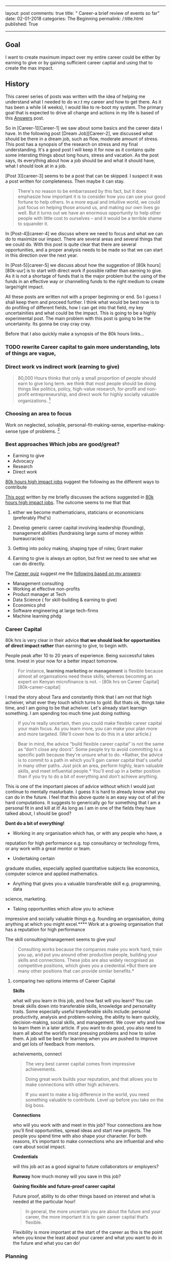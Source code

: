 --------------

layout: post comments: true title: " Career-a brief review of events so
far" date: 02-01-2018 categories: The Beginning permalink: /:title.html
published: True

--------------
** Goal

I want to create maximum impact over my entire career could be either
by earning to give or by gaining sufficient career captial and using
that to create the max impact.

** History

This career series of posts was written with the idea of helping me
understand what I needed to do w.r.t my career and how to get there. As
it has been a while (4 weeks), I would like to re-boot my system. The
primary goal that is expected to drive all change and actions in my life
is based of this [[/Answers-finale.html][Answers]] post.

So in [Career-1][Career-1] we saw about some basics and the career data
I have. In the following post [Dream Job][Career-2], we discussed what
should be there in a dream job, such as flow, moderate amount of stress.
This post has a synopsis of the research on stress and my final
understanding. It's a good post I will keep it for now as it contains
quite some intersting things about long hours, stress and vacation. As
the post says, its everything about how a job should be and what it
should have, what I should look at in a job.

[Post 3][career-3] seems to be a post that can be skipped. I suspect it
was a post written for completeness. Then maybe it can stay.

#+BEGIN_QUOTE
  There's no reason to be embarrassed by this fact, but it does
  emphasize how important it is to consider how you can use your good
  fortune to help others. In a more equal and intuitive world, we could
  just focus on helping those around us, and making our own lives go
  well. But it turns out we have an enormous opportunity to help other
  people with little cost to ourselves -- and it would be a terrible
  shame to squander it.
#+END_QUOTE

In [Post-4][career-4] we discuss where we need to focus and what we can
do to maximize our impact. There are several areas and several things
that we could do. With this post is quite clear that there are several
opportunities, and a proper analysis needs to be made so that we can
start in this direction over the next year.

In [Post-5][career-5] we discuss about how the suggestion of [80k
hours][80k-uur] is to start with direct work if possible rather than
earning to give. As it is not a shortage of funds that is the major
problem but the using of the funds in an effective way or channelling
funds to the right medium to create large/right impact.

All these posts are written not with a proper beginning or end. So I
guess I shall keep them and proceed further. I think what would be best
now is to do profiling of different fields, how I can get into that
field, my key uncertainities and what could be the impact. This is going
to be a highly experimental post. The main problem with this post is
going to be the uncertainity. Its gonna be cray cray cray.

Before that I also quickly make a synopsis of the 80k hours links...


*** TODO rewrite Career capital to gain more understanding, lots of things are vague,
*** Direct work vs indirect work (earning to give)

#+BEGIN_QUOTE
  80,000 Hours thinks that only a small proportion of people should earn
  to give long term.
  we think that most people should be doing things like politics,
  policy, high-value research, for-profit and non-profit
  entrepreneurship, and direct work for highly socially valuable
  organizations.  [1]
#+END_QUOTE

*** Choosing an area to focus

Work on neglected, solvable, personal-fit-making-sense,
expertise-making-sense type of problems.  [2]

*** Best approaches Which jobs are good/great?

-  Earning to give
-  Advocacy
-  Research
-  Direct work

[[https://80000hours.org/career-guide/high-impact-jobs/][80k hours high impact jobs]] suggest the following as the different ways to contribute

[[/career(5).html][This post]] written by me briefly discusses the
actions suggested in
[[https://80000hours.org/career-guide/high-impact-jobs/][80k hours high impact jobs]]. The outcome seems to me that that

1. either we become mathematicians, staticians or economicians
   (preferably Phd's)

2. Develop generic career capital involving leadership (founding),
   management abilities (fundraising large sums of money within
   bureaucracies)

3. Getting into policy making, shaping type of roles; Grant maker

4. Earning to give is always an option, but first we need to see what we
   can do directly.

The [[https://80000hours.org/career-quiz/#/][Career quiz]] suggest me the [[https://80000hours.org/career-quiz/#/quantitative=yes&verbalAndSocial=yes&riskTolerance=no&challengeTolerance=yes&careerStage=early&pathType=directImpact%252C+advocacy%252C+earningToGive%252C+research][following based on my answers]]:

-  Management consulting
-  Working at effective non-profits
-  Product manager at Tech
-  Data Science ( for skill-building & earning to give)
-  Economics phd
-  Software engineering at large tech-firms
-  Machine learning phdg

*** Career Capital

80k hrs is very clear in their advice *that we should look for opportunities of direct
impact rather* than earning to give, to begin with.

People peak after 10 to 20 years of experience. Being successful takes
time. Invest in your now for a better impact tomorrow.

#+BEGIN_QUOTE
  For instance, *learning marketing or management* is flexible because
  almost all organisations need these skills; whereas becoming an expert
  on Kenyan microfinance is not. - [80k hrs on Career
  Capital][80k-career-capital]
#+END_QUOTE

I read the story about Tara and constantly think that I am not that high
acheiver, what ever they touch which turns to gold. But thats ok, things
take time, and I am going to be that acheiver. Let's already start
learnign something. I am spending too much time just doing nothing.

#+BEGIN_QUOTE
  If you're really uncertain, then you could make flexible career
  capital your main focus. As you learn more, you can make your plan
  more and more targeted. (We'll cover how to do this in a later
  article.)
#+END_QUOTE

#+BEGIN_QUOTE
  Bear in mind, the advice “build flexible career capital” is not the
same as “don't close any doors”. Some people try to avoid committing
  to a specific path because they're unsure what to do. *Rather, the
  advice is to commit to a path in which you'll gain career capital
  that's useful in many other paths. Just pick an area, perform highly,
  learn valuable skills, and meet influential people.* You'll end up in
  a better position than if you try to do a bit of everything and don't
  achieve anything.
#+END_QUOTE

This is one of the important pieces of advice without which I would
just continue to mentally masturbate. I guess it is hard to already
know what you can do in the future. I feel that this above quote is an
easy way out of all the hard computations. It suggests to generically
go for something that I am a personal  fit in and kill at it! As long
as I am in one of the fields they have talked about, I should be good?

*Dont do a bit of everything!* 


- Working in any organisation which has, or with any people who have, a
reputation for high performance e.g. top consultancy or technology
firms, or any work with a great mentor or team. 

-  Undertaking certain
graduate studies, especially applied quantitative subjects like
economics, computer science and applied mathematics. 

-  Anything that gives you a valuable transferable skill e.g. programming, data
science, marketing. 

- Taking opportunities which allow you to achieve
impressive and socially valuable things e.g. founding an organisation,
doing anything at which you might excel.**** Work at a growing
organisation that has a reputation for high performance

The skill consulting/management seems to give you!

#+BEGIN_QUOTE
  Consulting works because the companies make you work hard, train you
  up, and put you around other productive people, building your skills
  and connections. These jobs are also widely recognised as competitive
  positions, which gives you a credential.*But there are many other
  positions that can provide similar benefits.*
#+END_QUOTE















[1] https://80000hours.org/2015/07/80000-hours-thinks-that-only-a-small-proportion-of-people-should-earn-to-give-long-term/

[2] https://80000hours.org/career-guide/most-pressing-problems/

**** comparing two options interms of Career Capital

*Skills*

what will you learn in this job, and how fast will you learn?
You can break skills down into transferable skills, knowledge and
personality traits. Some especially useful transferable skills
include: personal productivity, analysis and problem-solving, the
ability to learn quickly, decision-making, social skills, and
management. We cover why and how to learn them in a later article. If
you want to do good, you also need to learn all about the world’s most
pressing problems and how to solve them. A job will be best for
learning when you are pushed to improve and get lots of feedback from
mentors.

acheivements, connect

#+BEGIN_QUOTE
The very best career capital comes from impressive achievements.

Doing great work builds your reputation, and that allows you to make
connections with other high achievers.

If you want to make a big difference in the world, you need something
valuable to contribute. Level up before you take on the big boss.
#+END_QUOTE

*Connections*

who will you work with and meet in this job? Your connections are how
you’ll find opportunities, spread ideas and start new projects. The
people you spend time with also shape your character. For both
reasons, it’s important to make connections who are influential and
who care about social impact.

*Credentials*

will this job act as a good signal to future collaborators or employers? 


*Runway*
how much money will you save in this job? 

*Gaining flexible and future-proof career capital*

Future proof, ability to do other things based on interest and what is
needed at the particular hour!

#+BEGIN_QUOTE
In general, the more uncertain you are about the future and your
career, the more important it is to gain career capital that’s
flexible.
#+END_QUOTE

Flexibility is more important at the start of the career as this is
the point when you know the least about your career and what you want
to do in the future and what you can do!

*** Planning
According to [[https://80000hours.org/career-guide/career-planning/][80k hrs (career planning)]],

What should we do over the next 10 or 20 years? What is the right
career for us?

These are hard questions to answer for the following reasons:

#+BEGIN_QUOTE
1. You'll change more than you think

2. The world will change, many industries wont exist in the next 20
   years

3. You'll learn more about what is best for you, what you can do best
   (personal fit?). It's hard to predict what you're going to be good
   at ahead of time.

There is no single "Right career for you"
#+END_QUOTE


I have no idea what to do in the medium term even. I am just looking
to make either make huge money and gain career capital or just work
directly. But right now I have no idea how to evaluate what I could be
doing and if I could be doing that in 10 to 20 years. I think the
easier and much more soothing-to-the-ear option, due to my
uncertainity is to start off with buildng flexible career capital and
figure it out on the way what is best for me. 

As the [[https://80000hours.org/career-guide/career-planning/][80k hours website]] says the idea of figureing out what career will work
in the end for you is just like what the top people have to figure out
while makeing a startup. We need 3 plans:

Plan A, one where we see a top option, a personal fit which we feel
reasonably ok, in the medium term (5-10 years?). If we are uncertain
or very uncertain we shall look at building flexible career capital

Plan B, promising nearby alternative

Plan Z, the fall back option in case not even one start aligns itself
to work out for you!

#+BEGIN_QUOTE
Not a single thing I wrote in my 25 yar plan was right. For me the
Journey was not predictible at all, world is changing. Only thing we
can do is prepare. Things will change. 
#+END_QUOTE

***** Summary
So much english until now. 

In essence, we will not be able to predict what we can do . I think
what we can do is prepare. Prepare as in, know somethign roughly what
we might want to do for creating maximum impact. 

For example, we could found companies that help people ( direct
work). Definitely something to prep for. We could become top
management officials/ management consultants who earn like hell and
give it away ( earning to give). The thing I don't know reliably if
things would work out the way I want. Hell I can't even predict which
of those will create the most impact mainly due to the million
uncertainities in between. But I know I can start somewhere, in a
"future proof" career trajectory, such that with some effort based on
my later  "better" understanding of my capabilites and the worlds
necessities, I could just move to the place that needs me the most,
where I can contribute the most. Note that sucha career shoudl be
flexible, like a marketting job for example ( every company needs
this)

flexible- useful in many different types of jobs, and likely to remain
useful in the future.

Such would be the type of job that we want to be in!

First I want to summarize things, and then proceed further with
evaluating options by looking at career paths of certain people!



* Narrowing down

[[https://80000hours.org/career-guide/personal-fit/][How to narrow down or even begin narrowing down according to 80k hours?]]

** but first some key parameters

I can write essays over essays, but that is not what i want. I want
something that is concise, atleast has a way of writing, not just
blindly what I feel. This cannot be that type of essay, and franlkly
its a pain for the reader and me. 

Goal is to come up with hardcore understanding using parameters that
can be argued for and against, with a clear conclusion

So the parameters are:

1. Flexible-career-capital
   
2. Skills that you gain, 

3. Connections that you will make

4. Runway

Money you will make

5. What people you know say?

6. Personal fit

7. Which plan would it be?

A/B/Z

8. Impact

will be based on career capital, Runway

9. Job demand 

10. Ability to sport

11. Key uncertainities

12. how to get there? ability to get there, some career paths?
** Making a big list of options.

Right now the problems I work would just allow me the ability to
earn-to-give and allow me career capital with which I should be able
to be bigger things.

Bigger things would look like this:

He started the "Founder's forum for good"
#+BEGIN_QUOTE
Before all that, I spent a couple years in finance (from a philosophy degree) in the US, started
and sold a business in Europe, and ran a chain of Segway dealerships
in California.
#+END_QUOTE

Management, finance, marketting and sales seems to surely have its benifits


*** Design engineering/ Mechanical engineering in Netherlands

I suspect engineering does not have much scope for me either with
earning-to-give or building-career-capital that is transferable and
felxible (useful in many different jobs and future proof). 

The first thing that the interviewer at ASML told me is that if I am
looking at this job, then I am already aware that money is not going
to be big. I suspect he was talking about the career growth etc... A
job in Shell (Management traineeship) could go all the way to 100 k
euros in 5 years within the same company. As an engineer, with the
bonus that we usually get withing 5 years, I cannot expect that growth.

It appears that there are other careers in other regions that should
allow me to earn much more than what I do now. I am young and
thriving, ready for some crazy hard ass challenges, ready to work long
hours if there is enough career capital on the plate.

1. Flexible-career-capital

I work in the precision industry as a design/mechanical engineer. Job
is prmarily about problem solving and learning different
things. Involves a lot of shit, like having to deal with low-level
work. Lots of things bogging you down like shit, like having to deal
with HDF5 files and looking at them manually, copying time stamps to
determine where I need to be. 

- Lots of low-level work needs to be done, way of work sucks to get to the cream of
problem solving. 

- Way of work sucks, slow, and unmotivating for a decent part. 

Although can't rememeber feeling like I want to kill myself or feeling
that I have to go to work. It seems natural. Challenges are in plenty.

- Still can be challenging. 

2. Skills that you gain, 

Decent problem solving skills, but need to move through quite some
low-level work. I am right now going into a clean room and doing
clamps and taking pictures. Not sure if it gets better say in data
science, where data always needs to be cleaned up.

3. Connections that you will make

Well nothing great except the CEO of the company. Colleagues are laid
back, clock 7.5 hours on an 8 hr work day. Not good for morale. DL is
really good, asks the right questions. This job might lead to a better
job but well, 

Probably not the best people to surround with as they are laid back, I
guess because I am in R&D. These people are not going to help me
spread ideas or are niether influential to help me out. 

Some brainy people are here with whom I could collborate and work
with.

Thats it for now. I 
4. Runway

Money you will make

5. What people you know say?

6. Personal fit

7. Which plan would it be?

A/B/Z

8. Impact

will be based on career capital, Runway

9. Job demand 

10. Ability to sport

11. Key uncertainities

12. how to get there? ability to get there, some career paths?

*** Design engineering in the US
*** Data Scientist
*** Programming/ Software engineer at google
*** Management consultancy @ Mckinsey
*** Investment banking with 100 mill
*** Finance
*** Business opportunities/ business management
